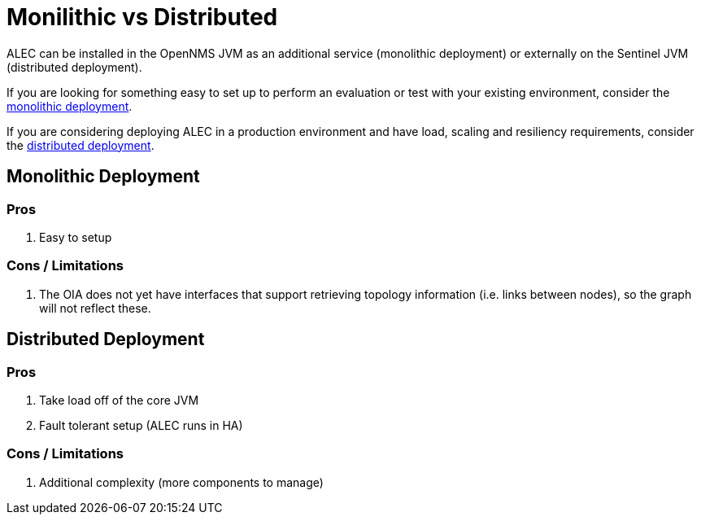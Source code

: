 = Monilithic vs Distributed

ALEC can be installed in the OpenNMS JVM as an additional service (monolithic deployment) or externally on the Sentinel JVM (distributed deployment).

If you are looking for something easy to set up to perform an evaluation or test with your existing environment, consider the xref:monolithic_install.adoc[monolithic deployment].

If you are considering deploying ALEC in a production environment and have load, scaling and resiliency requirements, consider the  xref:distributed_install.adoc[distributed deployment].

== Monolithic Deployment

=== Pros

1. Easy to setup

=== Cons / Limitations

1. The OIA does not yet have interfaces that support retrieving topology information (i.e. links between nodes), so the graph will not reflect these.

== Distributed Deployment

=== Pros

1. Take load off of the core JVM
2. Fault tolerant setup (ALEC runs in HA)

=== Cons / Limitations

1. Additional complexity (more components to manage)
